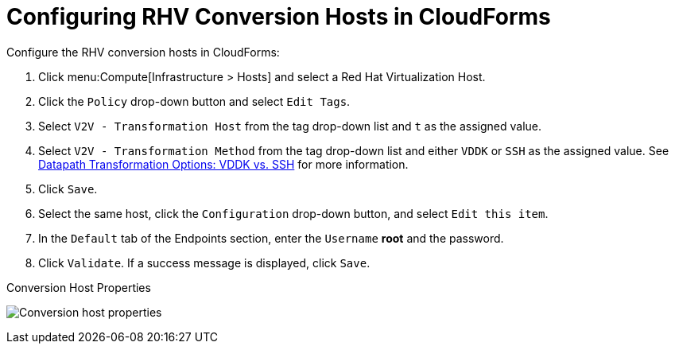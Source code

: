 [id="Configuring_rhv_conversion_hosts_in_cloudforms"]
= Configuring RHV Conversion Hosts in CloudForms

Configure the RHV conversion hosts in CloudForms:

. Click menu:Compute[Infrastructure > Hosts] and select a Red Hat Virtualization Host.
. Click the `Policy` drop-down button and select `Edit Tags`.
. Select `V2V - Transformation Host` from the tag drop-down list and `t` as the assigned value.
. Select `V2V - Transformation Method` from the tag drop-down list and either `VDDK` or `SSH` as the assigned value. See xref:datapath_transformation_options_vddk_ssh[Datapath Transformation Options: VDDK vs. SSH] for more information.
. Click `Save`.
. Select the same host, click the `Configuration` drop-down button, and select `Edit this item`.
. In the `Default` tab of the Endpoints section, enter the `Username` *root* and the password.
. Click `Validate`. If a success message is displayed, click `Save`.

.Conversion Host Properties
image:Conversion_host_properties.png[]
